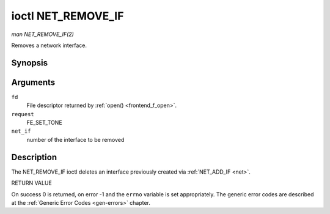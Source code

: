 .. -*- coding: utf-8; mode: rst -*-

.. _NET_REMOVE_IF:

*******************
ioctl NET_REMOVE_IF
*******************

*man NET_REMOVE_IF(2)*

Removes a network interface.


Synopsis
========

.. cpp:function:: int ioctl( int fd, int request, int ifnum )

Arguments
=========

``fd``
    File descriptor returned by :ref:`open() <frontend_f_open>`.

``request``
    FE_SET_TONE

``net_if``
    number of the interface to be removed


Description
===========

The NET_REMOVE_IF ioctl deletes an interface previously created via
:ref:`NET_ADD_IF <net>`.

RETURN VALUE

On success 0 is returned, on error -1 and the ``errno`` variable is set
appropriately. The generic error codes are described at the
:ref:`Generic Error Codes <gen-errors>` chapter.
